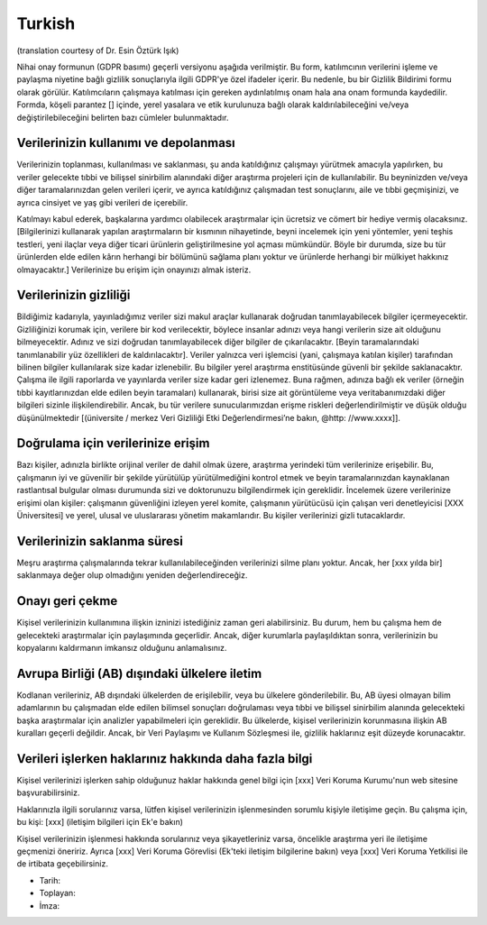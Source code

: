 .. _chap_consent_ultimate_gdpr_tr:

Turkish
-------
(translation courtesy of Dr. Esin Öztürk Işık)

Nihai onay formunun (GDPR basımı) geçerli versiyonu aşağıda verilmiştir. Bu form, katılımcının verilerini işleme ve paylaşma niyetine bağlı gizlilik sonuçlarıyla ilgili GDPR'ye özel ifadeler içerir. Bu nedenle, bu bir Gizlilik Bildirimi formu olarak görülür. Katılımcıların çalışmaya katılması için gereken aydınlatılmış onam hala ana onam formunda kaydedilir. Formda, köşeli parantez [] içinde, yerel yasalara ve etik kurulunuza bağlı olarak kaldırılabileceğini ve/veya değiştirilebileceğini belirten bazı cümleler bulunmaktadır.

Verilerinizin kullanımı ve depolanması
~~~~~~~~~~~~~~~~~~~~~~~~~~~~~~~~~~~~~~
Verilerinizin toplanması, kullanılması ve saklanması, şu anda katıldığınız çalışmayı yürütmek amacıyla yapılırken, bu veriler gelecekte tıbbi ve bilişsel sinirbilim alanındaki diğer araştırma projeleri için de kullanılabilir. Bu beyninizden ve/veya diğer taramalarınızdan gelen verileri içerir, ve ayrıca katıldığınız çalışmadan test sonuçlarını, aile ve tıbbi geçmişinizi, ve ayrıca cinsiyet ve yaş gibi verileri de içerebilir.

Katılmayı kabul ederek, başkalarına yardımcı olabilecek araştırmalar için ücretsiz ve cömert bir hediye vermiş olacaksınız. [Bilgilerinizi kullanarak yapılan araştırmaların bir kısmının nihayetinde, beyni incelemek için yeni yöntemler, yeni teşhis testleri, yeni ilaçlar veya diğer ticari ürünlerin geliştirilmesine yol açması mümkündür. Böyle bir durumda, size bu tür ürünlerden elde edilen kârın herhangi bir bölümünü sağlama planı yoktur ve ürünlerde herhangi bir mülkiyet hakkınız olmayacaktır.] Verilerinize bu erişim için onayınızı almak isteriz.

Verilerinizin gizliliği
~~~~~~~~~~~~~~~~~~~~~~~
Bildiğimiz kadarıyla, yayınladığımız veriler sizi makul araçlar kullanarak doğrudan tanımlayabilecek bilgiler içermeyecektir. Gizliliğinizi korumak için, verilere bir kod verilecektir, böylece insanlar adınızı veya hangi verilerin size ait olduğunu bilmeyecektir. Adınız ve sizi doğrudan tanımlayabilecek diğer bilgiler de çıkarılacaktır. [Beyin taramalarındaki tanımlanabilir yüz özellikleri de kaldırılacaktır]. Veriler yalnızca veri işlemcisi (yani, çalışmaya katılan kişiler) tarafından bilinen bilgiler kullanılarak size kadar izlenebilir. Bu bilgiler yerel araştırma enstitüsünde güvenli bir şekilde saklanacaktır. Çalışma ile ilgili raporlarda ve yayınlarda veriler size kadar geri izlenemez. Buna rağmen, adınıza bağlı ek veriler (örneğin tıbbi kayıtlarınızdan elde edilen beyin taramaları) kullanarak, birisi size ait görüntüleme veya veritabanımızdaki diğer bilgileri sizinle ilişkilendirebilir. Ancak, bu tür verilere sunucularımızdan erişme riskleri değerlendirilmiştir ve düşük olduğu düşünülmektedir [(üniversite / merkez Veri Gizliliği Etki Değerlendirmesi’ne bakın, @http: //www.xxxx]].

Doğrulama için verilerinize erişim
~~~~~~~~~~~~~~~~~~~~~~~~~~~~~~~~~~
Bazı kişiler, adınızla birlikte orijinal veriler de dahil olmak üzere, araştırma yerindeki tüm verilerinize erişebilir. Bu, çalışmanın iyi ve güvenilir bir şekilde yürütülüp yürütülmediğini kontrol etmek ve beyin taramalarınızdan kaynaklanan rastlantısal bulgular olması durumunda sizi ve doktorunuzu bilgilendirmek için gereklidir. İncelemek üzere verilerinize erişimi olan kişiler: çalışmanın güvenliğini izleyen yerel komite, çalışmanın yürütücüsü için çalışan veri denetleyicisi [XXX Üniversitesi] ve yerel, ulusal ve uluslararası yönetim makamlarıdır. Bu kişiler verilerinizi gizli tutacaklardır.

Verilerinizin saklanma süresi
~~~~~~~~~~~~~~~~~~~~~~~~~~~~~
Meşru araştırma çalışmalarında tekrar kullanılabileceğinden verilerinizi silme planı yoktur. Ancak, her [xxx yılda bir] saklanmaya değer olup olmadığını yeniden değerlendireceğiz.

Onayı geri çekme
~~~~~~~~~~~~~~~~
Kişisel verilerinizin kullanımına ilişkin izninizi istediğiniz zaman geri alabilirsiniz. Bu durum, hem bu çalışma hem de gelecekteki araştırmalar için paylaşımında geçerlidir. Ancak, diğer kurumlarla paylaşıldıktan sonra, verilerinizin bu kopyalarını kaldırmanın imkansız olduğunu anlamalısınız.

Avrupa Birliği (AB) dışındaki ülkelere iletim
~~~~~~~~~~~~~~~~~~~~~~~~~~~~~~~~~~~~~~~~~~~~~
Kodlanan verileriniz, AB dışındaki ülkelerden de erişilebilir, veya bu ülkelere gönderilebilir. Bu, AB üyesi olmayan bilim adamlarının bu çalışmadan elde edilen bilimsel sonuçları doğrulaması veya tıbbi ve bilişsel sinirbilim alanında gelecekteki başka araştırmalar için analizler yapabilmeleri için gereklidir. Bu ülkelerde, kişisel verilerinizin korunmasına ilişkin AB kuralları geçerli değildir. Ancak, bir Veri Paylaşımı ve Kullanım Sözleşmesi ile, gizlilik haklarınız eşit düzeyde korunacaktır.

Verileri işlerken haklarınız hakkında daha fazla bilgi
~~~~~~~~~~~~~~~~~~~~~~~~~~~~~~~~~~~~~~~~~~~~~~~~~~~~~~
Kişisel verilerinizi işlerken sahip olduğunuz haklar hakkında genel bilgi için [xxx] Veri Koruma Kurumu'nun web sitesine başvurabilirsiniz.

Haklarınızla ilgili sorularınız varsa, lütfen kişisel verilerinizin işlenmesinden sorumlu kişiyle iletişime geçin. Bu çalışma için, bu kişi:
[xxx] (iletişim bilgileri için Ek'e bakın)

Kişisel verilerinizin işlenmesi hakkında sorularınız veya şikayetleriniz varsa, öncelikle araştırma yeri ile iletişime geçmenizi öneririz. Ayrıca [xxx] Veri Koruma Görevlisi (Ek'teki iletişim bilgilerine bakın) veya [xxx] Veri Koruma Yetkilisi ile de irtibata geçebilirsiniz.

- Tarih:
- Toplayan:
- İmza:
